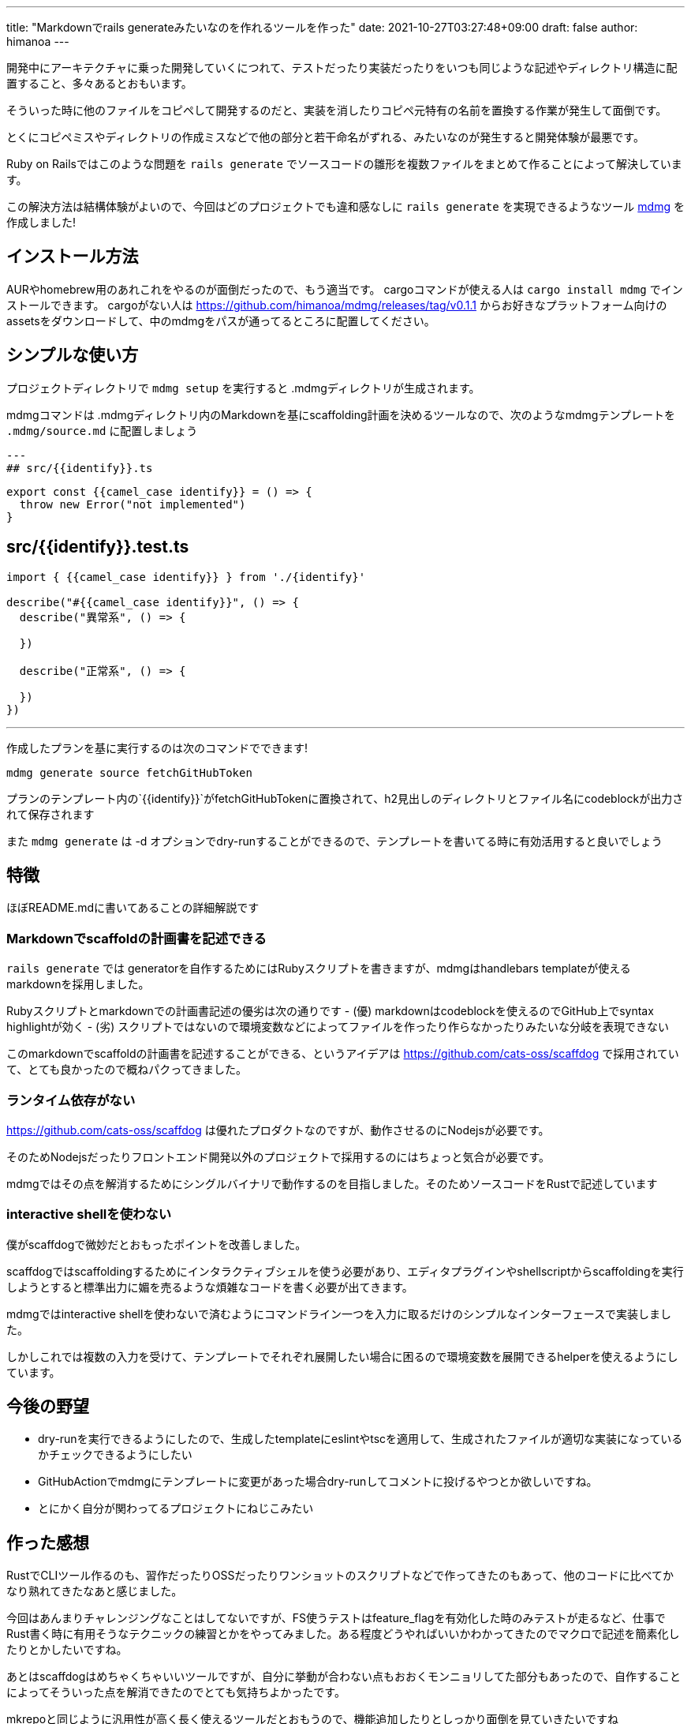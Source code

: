 ---
title: "Markdownでrails generateみたいなのを作れるツールを作った"
date: 2021-10-27T03:27:48+09:00 
draft: false
author: himanoa
---

開発中にアーキテクチャに乗った開発していくにつれて、テストだったり実装だったりをいつも同じような記述やディレクトリ構造に配置すること、多々あるとおもいます。

そういった時に他のファイルをコピペして開発するのだと、実装を消したりコピペ元特有の名前を置換する作業が発生して面倒です。

とくにコピペミスやディレクトリの作成ミスなどで他の部分と若干命名がずれる、みたいなのが発生すると開発体験が最悪です。

Ruby on Railsではこのような問題を `rails generate` でソースコードの雛形を複数ファイルをまとめて作ることによって解決しています。

この解決方法は結構体験がよいので、今回はどのプロジェクトでも違和感なしに `rails generate` を実現できるようなツール link:https://github.com/himanoa/mdmg[mdmg] を作成しました!

== インストール方法

AURやhomebrew用のあれこれをやるのが面倒だったので、もう適当です。
cargoコマンドが使える人は `cargo install mdmg` でインストールできます。
cargoがない人は https://github.com/himanoa/mdmg/releases/tag/v0.1.1 からお好きなプラットフォーム向けのassetsをダウンロードして、中のmdmgをパスが通ってるところに配置してください。

== シンプルな使い方

プロジェクトディレクトリで `mdmg setup` を実行すると .mdmgディレクトリが生成されます。

mdmgコマンドは .mdmgディレクトリ内のMarkdownを基にscaffolding計画を決めるツールなので、次のようなmdmgテンプレートを `.mdmg/source.md` に配置しましょう

[source,markdown]
---
## src/{{identify}}.ts

```typescript
export const {{camel_case identify}} = () => {
  throw new Error("not implemented")
}
```

## src/{{identify}}.test.ts
```typescript
import { {{camel_case identify}} } from './{identify}'

describe("#{{camel_case identify}}", () => {
  describe("異常系", () => {

  })

  describe("正常系", () => {

  })
})
```
---

作成したプランを基に実行するのは次のコマンドでできます!

`mdmg generate source fetchGitHubToken`

プランのテンプレート内の`{{identify}}`がfetchGitHubTokenに置換されて、h2見出しのディレクトリとファイル名にcodeblockが出力されて保存されます

また `mdmg generate` は -d オプションでdry-runすることができるので、テンプレートを書いてる時に有効活用すると良いでしょう

== 特徴

ほぼREADME.mdに書いてあることの詳細解説です

=== Markdownでscaffoldの計画書を記述できる

`rails generate` では generatorを自作するためにはRubyスクリプトを書きますが、mdmgはhandlebars templateが使えるmarkdownを採用しました。

Rubyスクリプトとmarkdownでの計画書記述の優劣は次の通りです
- (優) markdownはcodeblockを使えるのでGitHub上でsyntax highlightが効く
- (劣) スクリプトではないので環境変数などによってファイルを作ったり作らなかったりみたいな分岐を表現できない

このmarkdownでscaffoldの計画書を記述することができる、というアイデアは link:scaffdog[https://github.com/cats-oss/scaffdog] で採用されていて、とても良かったので概ねパクってきました。

=== ランタイム依存がない

link:scaffdog[https://github.com/cats-oss/scaffdog] は優れたプロダクトなのですが、動作させるのにNodejsが必要です。

そのためNodejsだったりフロントエンド開発以外のプロジェクトで採用するのにはちょっと気合が必要です。

mdmgではその点を解消するためにシングルバイナリで動作するのを目指しました。そのためソースコードをRustで記述しています

=== interactive shellを使わない

僕がscaffdogで微妙だとおもったポイントを改善しました。

scaffdogではscaffoldingするためにインタラクティブシェルを使う必要があり、エディタプラグインやshellscriptからscaffoldingを実行しようとすると標準出力に媚を売るような煩雑なコードを書く必要が出てきます。

mdmgではinteractive shellを使わないで済むようにコマンドライン一つを入力に取るだけのシンプルなインターフェースで実装しました。

しかしこれでは複数の入力を受けて、テンプレートでそれぞれ展開したい場合に困るので環境変数を展開できるhelperを使えるようにしています。

== 今後の野望

- dry-runを実行できるようにしたので、生成したtemplateにeslintやtscを適用して、生成されたファイルが適切な実装になっているかチェックできるようにしたい
- GitHubActionでmdmgにテンプレートに変更があった場合dry-runしてコメントに投げるやつとか欲しいですね。
- とにかく自分が関わってるプロジェクトにねじこみたい

== 作った感想

RustでCLIツール作るのも、習作だったりOSSだったりワンショットのスクリプトなどで作ってきたのもあって、他のコードに比べてかなり熟れてきたなあと感じました。

今回はあんまりチャレンジングなことはしてないですが、FS使うテストはfeature_flagを有効化した時のみテストが走るなど、仕事でRust書く時に有用そうなテクニックの練習とかをやってみました。ある程度どうやればいいかわかってきたのでマクロで記述を簡素化したりとかしたいですね。

あとはscaffdogはめちゃくちゃいいツールですが、自分に挙動が合わない点もおおくモンニョリしてた部分もあったので、自作することによってそういった点を解消できたのでとても気持ちよかったです。

mkrepoと同じように汎用性が高く長く使えるツールだとおもうので、機能追加したりとしっかり面倒を見ていきたいですね
